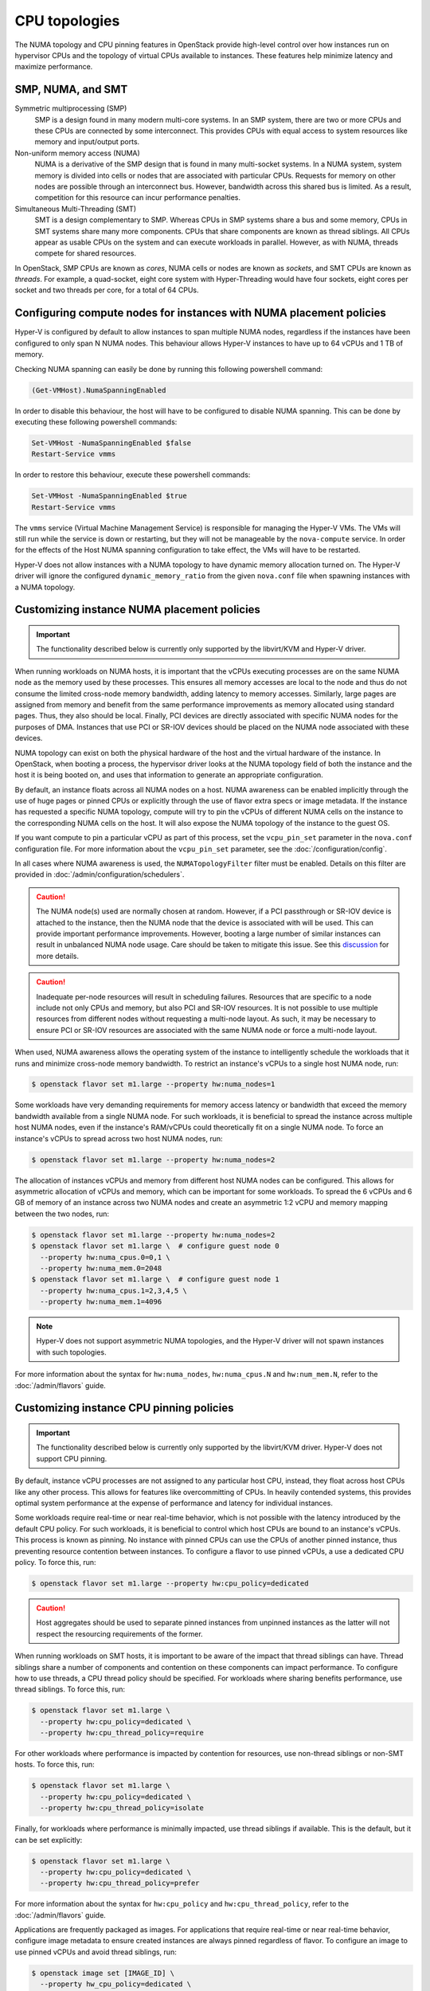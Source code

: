 ==============
CPU topologies
==============

The NUMA topology and CPU pinning features in OpenStack provide high-level
control over how instances run on hypervisor CPUs and the topology of virtual
CPUs available to instances. These features help minimize latency and maximize
performance.

SMP, NUMA, and SMT
~~~~~~~~~~~~~~~~~~

Symmetric multiprocessing (SMP)
  SMP is a design found in many modern multi-core systems. In an SMP system,
  there are two or more CPUs and these CPUs are connected by some interconnect.
  This provides CPUs with equal access to system resources like memory and
  input/output ports.

Non-uniform memory access (NUMA)
  NUMA is a derivative of the SMP design that is found in many multi-socket
  systems. In a NUMA system, system memory is divided into cells or nodes that
  are associated with particular CPUs. Requests for memory on other nodes are
  possible through an interconnect bus. However, bandwidth across this shared
  bus is limited. As a result, competition for this resource can incur
  performance penalties.

Simultaneous Multi-Threading (SMT)
  SMT is a design complementary to SMP. Whereas CPUs in SMP systems share a bus
  and some memory, CPUs in SMT systems share many more components. CPUs that
  share components are known as thread siblings.  All CPUs appear as usable
  CPUs on the system and can execute workloads in parallel. However, as with
  NUMA, threads compete for shared resources.

In OpenStack, SMP CPUs are known as *cores*, NUMA cells or nodes are known as
*sockets*, and SMT CPUs are known as *threads*. For example, a quad-socket,
eight core system with Hyper-Threading would have four sockets, eight cores per
socket and two threads per core, for a total of 64 CPUs.

Configuring compute nodes for instances with NUMA placement policies
~~~~~~~~~~~~~~~~~~~~~~~~~~~~~~~~~~~~~~~~~~~~~~~~~~~~~~~~~~~~~~~~~~~~

Hyper-V is configured by default to allow instances to span multiple NUMA
nodes, regardless if the instances have been configured to only span N NUMA
nodes. This behaviour allows Hyper-V instances to have up to 64 vCPUs and 1 TB
of memory.

Checking NUMA spanning can easily be done by running this following powershell
command:

.. code-block:: console

   (Get-VMHost).NumaSpanningEnabled

In order to disable this behaviour, the host will have to be configured to
disable NUMA spanning. This can be done by executing these following
powershell commands:

.. code-block:: console

   Set-VMHost -NumaSpanningEnabled $false
   Restart-Service vmms

In order to restore this behaviour, execute these powershell commands:

.. code-block:: console

   Set-VMHost -NumaSpanningEnabled $true
   Restart-Service vmms

The ``vmms`` service (Virtual Machine Management Service) is responsible for
managing the Hyper-V VMs. The VMs will still run while the service is down
or restarting, but they will not be manageable by the ``nova-compute``
service. In order for the effects of the Host NUMA spanning configuration
to take effect, the VMs will have to be restarted.

Hyper-V does not allow instances with a NUMA topology to have dynamic
memory allocation turned on. The Hyper-V driver will ignore the configured
``dynamic_memory_ratio`` from the given ``nova.conf`` file when spawning
instances with a NUMA topology.

Customizing instance NUMA placement policies
~~~~~~~~~~~~~~~~~~~~~~~~~~~~~~~~~~~~~~~~~~~~

.. important::

   The functionality described below is currently only supported by the
   libvirt/KVM and Hyper-V driver.

When running workloads on NUMA hosts, it is important that the vCPUs executing
processes are on the same NUMA node as the memory used by these processes.
This ensures all memory accesses are local to the node and thus do not consume
the limited cross-node memory bandwidth, adding latency to memory accesses.
Similarly, large pages are assigned from memory and benefit from the same
performance improvements as memory allocated using standard pages. Thus, they
also should be local. Finally, PCI devices are directly associated with
specific NUMA nodes for the purposes of DMA. Instances that use PCI or SR-IOV
devices should be placed on the NUMA node associated with these devices.

NUMA topology can exist on both the physical hardware of the host and the
virtual hardware of the instance. In OpenStack, when booting a process, the
hypervisor driver looks at the NUMA topology field of both the instance and
the host it is being booted on, and uses that information to generate an
appropriate configuration.

By default, an instance floats across all NUMA nodes on a host. NUMA awareness
can be enabled implicitly through the use of huge pages or pinned CPUs or
explicitly through the use of flavor extra specs or image metadata. If the
instance has requested a specific NUMA topology, compute will try to pin the
vCPUs of different NUMA cells on the instance to the corresponding NUMA cells
on the host. It will also expose the NUMA topology of the instance to the
guest OS.

If you want compute to pin a particular vCPU as part of this process,
set the ``vcpu_pin_set`` parameter in the ``nova.conf`` configuration
file. For more information about the ``vcpu_pin_set`` parameter, see the
:doc:`/configuration/config`.

In all cases where NUMA awareness is used, the ``NUMATopologyFilter``
filter must be enabled. Details on this filter are provided in
:doc:`/admin/configuration/schedulers`.

.. caution::

   The NUMA node(s) used are normally chosen at random. However, if a PCI
   passthrough or SR-IOV device is attached to the instance, then the NUMA
   node that the device is associated with will be used. This can provide
   important performance improvements. However, booting a large number of
   similar instances can result in unbalanced NUMA node usage. Care should
   be taken to mitigate this issue. See this `discussion`_ for more details.

.. caution::

   Inadequate per-node resources will result in scheduling failures. Resources
   that are specific to a node include not only CPUs and memory, but also PCI
   and SR-IOV resources. It is not possible to use multiple resources from
   different nodes without requesting a multi-node layout. As such, it may be
   necessary to ensure PCI or SR-IOV resources are associated with the same
   NUMA node or force a multi-node layout.

When used, NUMA awareness allows the operating system of the instance to
intelligently schedule the workloads that it runs and minimize cross-node
memory bandwidth. To restrict an instance's vCPUs to a single host NUMA node,
run:

.. code-block:: console

   $ openstack flavor set m1.large --property hw:numa_nodes=1

Some workloads have very demanding requirements for memory access latency or
bandwidth that exceed the memory bandwidth available from a single NUMA node.
For such workloads, it is beneficial to spread the instance across multiple
host NUMA nodes, even if the instance's RAM/vCPUs could theoretically fit on a
single NUMA node. To force an instance's vCPUs to spread across two host NUMA
nodes, run:

.. code-block:: console

   $ openstack flavor set m1.large --property hw:numa_nodes=2

The allocation of instances vCPUs and memory from different host NUMA nodes can
be configured. This allows for asymmetric allocation of vCPUs and memory, which
can be important for some workloads. To spread the 6 vCPUs and 6 GB of memory
of an instance across two NUMA nodes and create an asymmetric 1:2 vCPU and
memory mapping between the two nodes, run:

.. code-block:: console

   $ openstack flavor set m1.large --property hw:numa_nodes=2
   $ openstack flavor set m1.large \  # configure guest node 0
     --property hw:numa_cpus.0=0,1 \
     --property hw:numa_mem.0=2048
   $ openstack flavor set m1.large \  # configure guest node 1
     --property hw:numa_cpus.1=2,3,4,5 \
     --property hw:numa_mem.1=4096

.. note::

    Hyper-V does not support asymmetric NUMA topologies, and the Hyper-V
    driver will not spawn instances with such topologies.

For more information about the syntax for ``hw:numa_nodes``, ``hw:numa_cpus.N``
and ``hw:num_mem.N``, refer to the :doc:`/admin/flavors` guide.

Customizing instance CPU pinning policies
~~~~~~~~~~~~~~~~~~~~~~~~~~~~~~~~~~~~~~~~~

.. important::

   The functionality described below is currently only supported by the
   libvirt/KVM driver. Hyper-V does not support CPU pinning.

By default, instance vCPU processes are not assigned to any particular host
CPU, instead, they float across host CPUs like any other process. This allows
for features like overcommitting of CPUs. In heavily contended systems, this
provides optimal system performance at the expense of performance and latency
for individual instances.

Some workloads require real-time or near real-time behavior, which is not
possible with the latency introduced by the default CPU policy. For such
workloads, it is beneficial to control which host CPUs are bound to an
instance's vCPUs. This process is known as pinning. No instance with pinned
CPUs can use the CPUs of another pinned instance, thus preventing resource
contention between instances. To configure a flavor to use pinned vCPUs, a
use a dedicated CPU policy. To force this, run:

.. code-block:: console

   $ openstack flavor set m1.large --property hw:cpu_policy=dedicated

.. caution::

   Host aggregates should be used to separate pinned instances from unpinned
   instances as the latter will not respect the resourcing requirements of
   the former.

When running workloads on SMT hosts, it is important to be aware of the impact
that thread siblings can have. Thread siblings share a number of components
and contention on these components can impact performance. To configure how
to use threads, a CPU thread policy should be specified. For workloads where
sharing benefits performance, use thread siblings. To force this, run:

.. code-block:: console

   $ openstack flavor set m1.large \
     --property hw:cpu_policy=dedicated \
     --property hw:cpu_thread_policy=require

For other workloads where performance is impacted by contention for resources,
use non-thread siblings or non-SMT hosts. To force this, run:

.. code-block:: console

   $ openstack flavor set m1.large \
     --property hw:cpu_policy=dedicated \
     --property hw:cpu_thread_policy=isolate

Finally, for workloads where performance is minimally impacted, use thread
siblings if available. This is the default, but it can be set explicitly:

.. code-block:: console

   $ openstack flavor set m1.large \
     --property hw:cpu_policy=dedicated \
     --property hw:cpu_thread_policy=prefer

For more information about the syntax for ``hw:cpu_policy`` and
``hw:cpu_thread_policy``, refer to the :doc:`/admin/flavors` guide.

Applications are frequently packaged as images. For applications that require
real-time or near real-time behavior, configure image metadata to ensure
created instances are always pinned regardless of flavor. To configure an
image to use pinned vCPUs and avoid thread siblings, run:

.. code-block:: console

   $ openstack image set [IMAGE_ID] \
     --property hw_cpu_policy=dedicated \
     --property hw_cpu_thread_policy=isolate

If the flavor specifies a CPU policy of ``dedicated`` then that policy will be
used. If the flavor explicitly specifies a CPU policy of ``shared`` and the
image specifies no policy or a policy of ``shared`` then the ``shared`` policy
will be used, but if the image specifies a policy of ``dedicated`` an exception
will be raised. By setting a ``shared`` policy through flavor extra-specs,
administrators can prevent users configuring CPU policies in images and
impacting resource utilization. To configure this policy, run:

.. code-block:: console

   $ openstack flavor set m1.large --property hw:cpu_policy=shared

If the flavor does not specify a CPU thread policy then the CPU thread policy
specified by the image (if any) will be used. If both the flavor and image
specify a CPU thread policy then they must specify the same policy, otherwise
an exception will be raised.

.. note::

   There is no correlation required between the NUMA topology exposed in the
   instance and how the instance is actually pinned on the host. This is by
   design. See this `invalid bug
   <https://bugs.launchpad.net/nova/+bug/1466780>`_ for more information.

For more information about image metadata, refer to the `Image metadata`_
guide.

Customizing instance CPU topologies
~~~~~~~~~~~~~~~~~~~~~~~~~~~~~~~~~~~

.. important::

   The functionality described below is currently only supported by the
   libvirt/KVM driver.

.. note::
   Currently it also works with libvirt/QEMU driver but we don't recommend
   it in production use cases. This is because vCPUs are actually running
   in one thread on host in qemu TCG (Tiny Code Generator), which is the
   backend for libvirt/QEMU driver. Work to enable full multi-threading
   support for TCG (a.k.a. MTTCG) is on going in QEMU community. Please see
   this `MTTCG project`_ page for detail.

In addition to configuring how an instance is scheduled on host CPUs, it is
possible to configure how CPUs are represented in the instance itself. By
default, when instance NUMA placement is not specified, a topology of N
sockets, each with one core and one thread, is used for an instance, where N
corresponds to the number of instance vCPUs requested. When instance NUMA
placement is specified, the number of sockets is fixed to the number of host
NUMA nodes to use and the total number of instance CPUs is split over these
sockets.

Some workloads benefit from a custom topology. For example, in some operating
systems, a different license may be needed depending on the number of CPU
sockets. To configure a flavor to use a maximum of two sockets, run:

.. code-block:: console

   $ openstack flavor set m1.large --property hw:cpu_sockets=2

Similarly, to configure a flavor to use one core and one thread, run:

.. code-block:: console

   $ openstack flavor set m1.large \
     --property hw:cpu_cores=1 \
     --property hw:cpu_threads=1

.. caution::

   If specifying all values, the product of sockets multiplied by cores
   multiplied by threads must equal the number of instance vCPUs. If specifying
   any one of these values or the multiple of two values, the values must be a
   factor of the number of instance vCPUs to prevent an exception. For example,
   specifying ``hw:cpu_sockets=2`` on a host with an odd number of cores fails.
   Similarly, specifying ``hw:cpu_cores=2`` and ``hw:cpu_threads=4`` on a host
   with ten cores fails.

For more information about the syntax for ``hw:cpu_sockets``, ``hw:cpu_cores``
and ``hw:cpu_threads``, refer to the :doc:`/admin/flavors` guide.

It is also possible to set upper limits on the number of sockets, cores, and
threads used. Unlike the hard values above, it is not necessary for this exact
number to used because it only provides a limit. This can be used to provide
some flexibility in scheduling, while ensuring certain limits are not
exceeded. For example, to ensure no more than two sockets are defined in the
instance topology, run:

.. code-block:: console

   $ openstack flavor set m1.large --property hw:cpu_max_sockets=2

For more information about the syntax for ``hw:cpu_max_sockets``,
``hw:cpu_max_cores``, and ``hw:cpu_max_threads``, refer to the
:doc:`/admin/flavors` guide.

Applications are frequently packaged as images. For applications that prefer
certain CPU topologies, configure image metadata to hint that created instances
should have a given topology regardless of flavor. To configure an image to
request a two-socket, four-core per socket topology, run:

.. code-block:: console

   $ openstack image set [IMAGE_ID] \
     --property hw_cpu_sockets=2 \
     --property hw_cpu_cores=4

To constrain instances to a given limit of sockets, cores or threads, use the
``max_`` variants. To configure an image to have a maximum of two sockets and a
maximum of one thread, run:

.. code-block:: console

   $ openstack image set [IMAGE_ID] \
     --property hw_cpu_max_sockets=2 \
     --property hw_cpu_max_threads=1

The value specified in the flavor is treated as the absolute limit.  The image
limits are not permitted to exceed the flavor limits, they can only be equal
to or lower than what the flavor defines. By setting a ``max`` value for
sockets, cores, or threads, administrators can prevent users configuring
topologies that might, for example, incur an additional licensing fees.

For more information about image metadata, refer to the `Image metadata`_
guide.

.. Links
.. _`Image metadata`: https://docs.openstack.org/image-guide/image-metadata.html
.. _`discussion`: http://lists.openstack.org/pipermail/openstack-dev/2016-March/090367.html
.. _`MTTCG project`: http://wiki.qemu.org/Features/tcg-multithread
